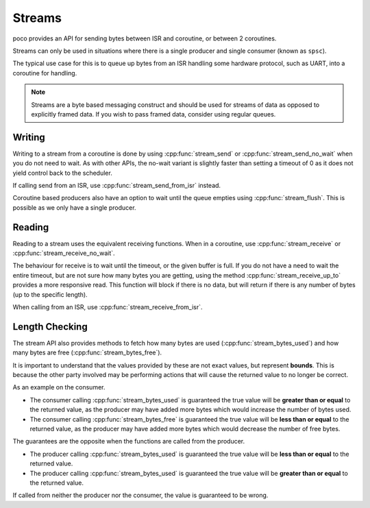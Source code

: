 =======
Streams
=======

poco provides an API for sending bytes between ISR and coroutine, or between 2
coroutines.

Streams can only be used in situations where there is a single producer and single
consumer (known as ``spsc``).

The typical use case for this is to queue up bytes from an ISR handling some hardware
protocol, such as UART, into a coroutine for handling.

.. note::

    Streams are a byte based messaging construct and should be used for streams of data
    as opposed to explicitly framed data. If you wish to pass framed data, consider
    using regular queues.

Writing
=======

Writing to a stream from a coroutine is done by using :cpp:func:`stream_send` or
:cpp:func:`stream_send_no_wait` when you do not need to wait. As with other APIs, the
no-wait variant is slightly faster than setting a timeout of 0 as it does not yield
control back to the scheduler.

If calling send from an ISR, use :cpp:func:`stream_send_from_isr` instead.

Coroutine based producers also have an option to wait until the queue empties using
:cpp:func:`stream_flush`. This is possible as we only have a single producer.

Reading
=======

Reading to a stream uses the equivalent receiving functions. When in a coroutine,
use :cpp:func:`stream_receive` or :cpp:func:`stream_receive_no_wait`.

The behaviour for receive is to wait until the timeout, or the given buffer is full. If
you do not have a need to wait the entire timeout, but are not sure how many bytes you
are getting, using the method :cpp:func:`stream_receive_up_to` provides a more
responsive read. This function will block if there is no data, but will return if there
is any number of bytes (up to the specific length).

When calling from an ISR, use :cpp:func:`stream_receive_from_isr`.

Length Checking
===============

The stream API also provides methods to fetch how many bytes are used
(:cpp:func:`stream_bytes_used`) and how many bytes are free
(:cpp:func:`stream_bytes_free`).

It is important to understand that the values provided by these are not exact values,
but represent **bounds**. This is because the other party involved may be performing
actions that will cause the returned value to no longer be correct.

As an example on the consumer.

- The consumer calling :cpp:func:`stream_bytes_used` is guaranteed the true value will be
  **greater than or equal** to the returned value, as the producer may have added more
  bytes which would increase the number of bytes used.
- The consumer calling :cpp:func:`stream_bytes_free` is guaranteed the true value will be
  **less than or equal** to the returned value, as the producer may have added more
  bytes which would decrease the number of free bytes.

The guarantees are the opposite when the functions are called from the producer.

- The producer calling :cpp:func:`stream_bytes_used` is guaranteed the true value will be
  **less than or equal** to the returned value.
- The producer calling :cpp:func:`stream_bytes_used` is guaranteed the true value will be
  **greater than or equal** to the returned value.

If called from neither the producer nor the consumer, the value is guaranteed to be
wrong.
